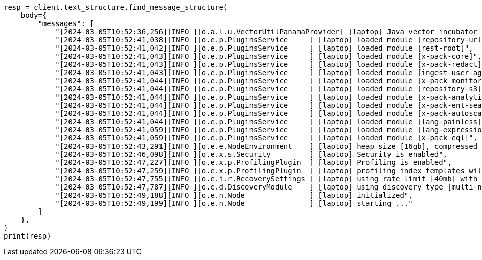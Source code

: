 // This file is autogenerated, DO NOT EDIT
// text-structure/apis/find-message-structure.asciidoc:87

[source, python]
----
resp = client.text_structure.find_message_structure(
    body={
        "messages": [
            "[2024-03-05T10:52:36,256][INFO ][o.a.l.u.VectorUtilPanamaProvider] [laptop] Java vector incubator API enabled; uses preferredBitSize=128",
            "[2024-03-05T10:52:41,038][INFO ][o.e.p.PluginsService     ] [laptop] loaded module [repository-url]",
            "[2024-03-05T10:52:41,042][INFO ][o.e.p.PluginsService     ] [laptop] loaded module [rest-root]",
            "[2024-03-05T10:52:41,043][INFO ][o.e.p.PluginsService     ] [laptop] loaded module [x-pack-core]",
            "[2024-03-05T10:52:41,043][INFO ][o.e.p.PluginsService     ] [laptop] loaded module [x-pack-redact]",
            "[2024-03-05T10:52:41,043][INFO ][o.e.p.PluginsService     ] [laptop] loaded module [ingest-user-agent]",
            "[2024-03-05T10:52:41,044][INFO ][o.e.p.PluginsService     ] [laptop] loaded module [x-pack-monitoring]",
            "[2024-03-05T10:52:41,044][INFO ][o.e.p.PluginsService     ] [laptop] loaded module [repository-s3]",
            "[2024-03-05T10:52:41,044][INFO ][o.e.p.PluginsService     ] [laptop] loaded module [x-pack-analytics]",
            "[2024-03-05T10:52:41,044][INFO ][o.e.p.PluginsService     ] [laptop] loaded module [x-pack-ent-search]",
            "[2024-03-05T10:52:41,044][INFO ][o.e.p.PluginsService     ] [laptop] loaded module [x-pack-autoscaling]",
            "[2024-03-05T10:52:41,044][INFO ][o.e.p.PluginsService     ] [laptop] loaded module [lang-painless]]",
            "[2024-03-05T10:52:41,059][INFO ][o.e.p.PluginsService     ] [laptop] loaded module [lang-expression]",
            "[2024-03-05T10:52:41,059][INFO ][o.e.p.PluginsService     ] [laptop] loaded module [x-pack-eql]",
            "[2024-03-05T10:52:43,291][INFO ][o.e.e.NodeEnvironment    ] [laptop] heap size [16gb], compressed ordinary object pointers [true]",
            "[2024-03-05T10:52:46,098][INFO ][o.e.x.s.Security         ] [laptop] Security is enabled",
            "[2024-03-05T10:52:47,227][INFO ][o.e.x.p.ProfilingPlugin  ] [laptop] Profiling is enabled",
            "[2024-03-05T10:52:47,259][INFO ][o.e.x.p.ProfilingPlugin  ] [laptop] profiling index templates will not be installed or reinstalled",
            "[2024-03-05T10:52:47,755][INFO ][o.e.i.r.RecoverySettings ] [laptop] using rate limit [40mb] with [default=40mb, read=0b, write=0b, max=0b]",
            "[2024-03-05T10:52:47,787][INFO ][o.e.d.DiscoveryModule    ] [laptop] using discovery type [multi-node] and seed hosts providers [settings]",
            "[2024-03-05T10:52:49,188][INFO ][o.e.n.Node               ] [laptop] initialized",
            "[2024-03-05T10:52:49,199][INFO ][o.e.n.Node               ] [laptop] starting ..."
        ]
    },
)
print(resp)
----
